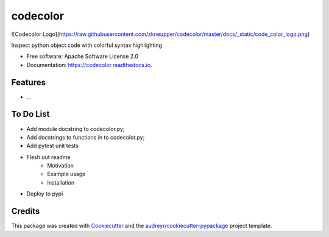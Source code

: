 =========
codecolor
=========

![Codecolor Logo](https://raw.githubusercontent.com/zkneupper/codecolor/master/docs/_static/code_color_logo.png)


.. image:: https://img.shields.io/pypi/v/codecolor.svg
        :target: https://pypi.python.org/pypi/codecolor

.. image:: https://img.shields.io/travis/zkneupper/codecolor.svg
        :target: https://travis-ci.com/zkneupper/codecolor

.. image:: https://readthedocs.org/projects/codecolor/badge/?version=latest
        :target: https://codecolor.readthedocs.io/en/latest/?badge=latest
        :alt: Documentation Status




Inspect python object code with colorful syntax highlighting


* Free software: Apache Software License 2.0
* Documentation: https://codecolor.readthedocs.io.


Features
--------

* ...



To Do List
--------

* Add module docstring to codecolor.py;
* Add docstrings to functions in to codecolor.py;
* Add pytest unit tests
* Flesh out readme
	* Motivation
	* Example usage
	* Installation
* Deploy to pypi



Credits
-------

This package was created with Cookiecutter_ and the `audreyr/cookiecutter-pypackage`_ project template.

.. _Cookiecutter: https://github.com/audreyr/cookiecutter
.. _`audreyr/cookiecutter-pypackage`: https://github.com/audreyr/cookiecutter-pypackage
